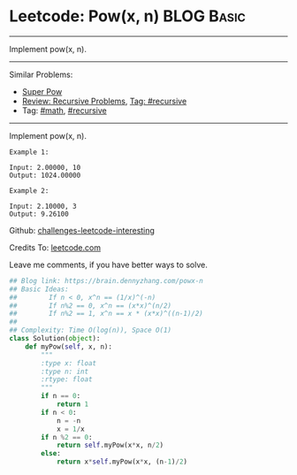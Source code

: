 * Leetcode: Pow(x, n)                                            :BLOG:Basic:
#+STARTUP: showeverything
#+OPTIONS: toc:nil \n:t ^:nil creator:nil d:nil
:PROPERTIES:
:type:     powerofn, recursive
:END:
---------------------------------------------------------------------
Implement pow(x, n).
---------------------------------------------------------------------
Similar Problems:
- [[https://brain.dennyzhang.com/super-pow][Super Pow]]
- [[https://brain.dennyzhang.com/review-recursive][Review: Recursive Problems]], [[https://brain.dennyzhang.com/tag/recursive][Tag: #recursive]]
- Tag: [[https://brain.dennyzhang.com/tag/math][#math]], [[https://brain.dennyzhang.com/tag/recursive][#recursive]]
---------------------------------------------------------------------
Implement pow(x, n).
#+BEGIN_EXAMPLE
Example 1:

Input: 2.00000, 10
Output: 1024.00000
#+END_EXAMPLE

#+BEGIN_EXAMPLE
Example 2:

Input: 2.10000, 3
Output: 9.26100
#+END_EXAMPLE

Github: [[url-external:https://github.com/DennyZhang/challenges-leetcode-interesting/tree/master/powx-n][challenges-leetcode-interesting]]

Credits To: [[url-external:https://leetcode.com/problems/powx-n/description/][leetcode.com]]

Leave me comments, if you have better ways to solve.

#+BEGIN_SRC python
## Blog link: https://brain.dennyzhang.com/powx-n
## Basic Ideas: 
##        If n < 0, x^n == (1/x)^(-n)
##        If n%2 == 0, x^n == (x*x)^(n/2)
##        If n%2 == 1, x^n == x * (x*x)^((n-1)/2)
##
## Complexity: Time O(log(n)), Space O(1)
class Solution(object):
    def myPow(self, x, n):
        """
        :type x: float
        :type n: int
        :rtype: float
        """
        if n == 0:
            return 1
        if n < 0:
            n = -n
            x = 1/x
        if n %2 == 0:
            return self.myPow(x*x, n/2)
        else:
            return x*self.myPow(x*x, (n-1)/2)
#+END_SRC
